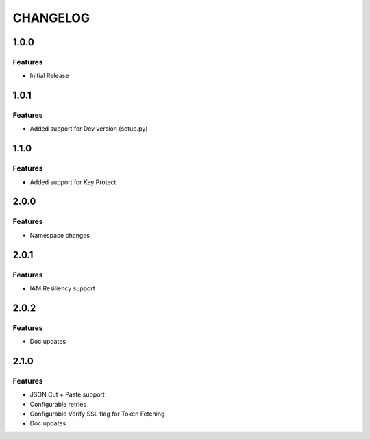 =========
CHANGELOG
=========

1.0.0
=====

Features
--------
* Initial Release

1.0.1
=====

Features
--------
* Added support for Dev version (setup.py)

1.1.0
=====

Features
--------
* Added support for Key Protect

2.0.0
=====

Features
--------
* Namespace changes

2.0.1
=====

Features
--------
* IAM Resiliency support

2.0.2
=====

Features
--------
* Doc updates

2.1.0
=====

Features
--------
* JSON Cut + Paste support
* Configurable retries
* Configurable Verify SSL flag for Token Fetching
* Doc updates

